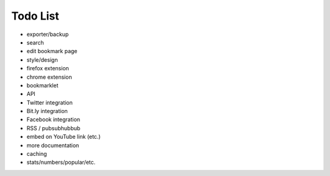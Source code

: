 Todo List
=========

* exporter/backup
* search
* edit bookmark page
* style/design
* firefox extension
* chrome extension
* bookmarklet
* API
* Twitter integration
* Bit.ly integration
* Facebook integration
* RSS / pubsubhubbub
* embed on YouTube link (etc.)
* more documentation
* caching
* stats/numbers/popular/etc.

